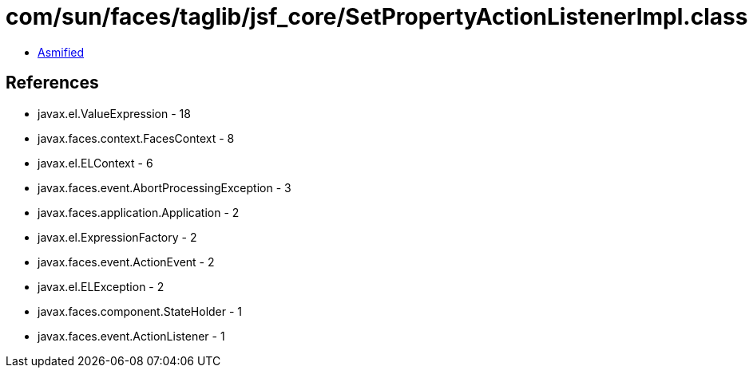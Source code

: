 = com/sun/faces/taglib/jsf_core/SetPropertyActionListenerImpl.class

 - link:SetPropertyActionListenerImpl-asmified.java[Asmified]

== References

 - javax.el.ValueExpression - 18
 - javax.faces.context.FacesContext - 8
 - javax.el.ELContext - 6
 - javax.faces.event.AbortProcessingException - 3
 - javax.faces.application.Application - 2
 - javax.el.ExpressionFactory - 2
 - javax.faces.event.ActionEvent - 2
 - javax.el.ELException - 2
 - javax.faces.component.StateHolder - 1
 - javax.faces.event.ActionListener - 1
